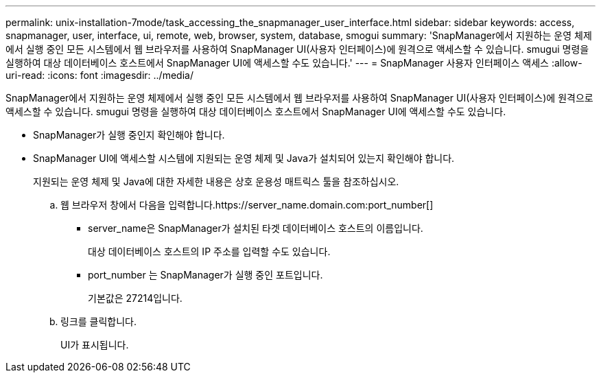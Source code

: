 ---
permalink: unix-installation-7mode/task_accessing_the_snapmanager_user_interface.html 
sidebar: sidebar 
keywords: access, snapmanager, user, interface, ui, remote, web, browser, system, database, smogui 
summary: 'SnapManager에서 지원하는 운영 체제에서 실행 중인 모든 시스템에서 웹 브라우저를 사용하여 SnapManager UI(사용자 인터페이스)에 원격으로 액세스할 수 있습니다. smugui 명령을 실행하여 대상 데이터베이스 호스트에서 SnapManager UI에 액세스할 수도 있습니다.' 
---
= SnapManager 사용자 인터페이스 액세스
:allow-uri-read: 
:icons: font
:imagesdir: ../media/


[role="lead"]
SnapManager에서 지원하는 운영 체제에서 실행 중인 모든 시스템에서 웹 브라우저를 사용하여 SnapManager UI(사용자 인터페이스)에 원격으로 액세스할 수 있습니다. smugui 명령을 실행하여 대상 데이터베이스 호스트에서 SnapManager UI에 액세스할 수도 있습니다.

* SnapManager가 실행 중인지 확인해야 합니다.
* SnapManager UI에 액세스할 시스템에 지원되는 운영 체제 및 Java가 설치되어 있는지 확인해야 합니다.
+
지원되는 운영 체제 및 Java에 대한 자세한 내용은 상호 운용성 매트릭스 툴을 참조하십시오.

+
.. 웹 브라우저 창에서 다음을 입력합니다.https://server_name.domain.com:port_number[]
+
*** server_name은 SnapManager가 설치된 타겟 데이터베이스 호스트의 이름입니다.
+
대상 데이터베이스 호스트의 IP 주소를 입력할 수도 있습니다.

*** port_number 는 SnapManager가 실행 중인 포트입니다.
+
기본값은 27214입니다.



.. 링크를 클릭합니다.
+
UI가 표시됩니다.




